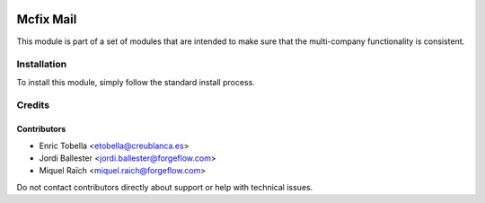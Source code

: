 .. image:: https://img.shields.io/badge/license-LGPL--3-blue.png
   :target: https://www.gnu.org/licenses/lgpl
   :alt: License: LGPL-3

==========
Mcfix Mail
==========

This module is part of a set of modules that are intended to make sure that
the multi-company functionality is consistent.

Installation
============

To install this module, simply follow the standard install process.

Credits
=======

Contributors
------------

* Enric Tobella <etobella@creublanca.es>
* Jordi Ballester <jordi.ballester@forgeflow.com>
* Miquel Raïch <miquel.raich@forgeflow.com>

Do not contact contributors directly about support or help with technical issues.

